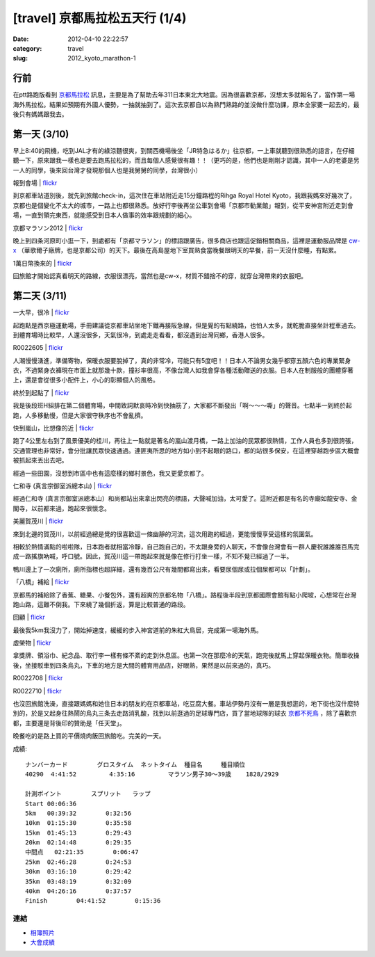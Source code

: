 [travel] 京都馬拉松五天行 (1/4)
#################################
:date: 2012-04-10 22:22:57
:category: travel
:slug: 2012_kyoto_marathon-1


行前
===========
在ptt路跑版看到 `京都馬拉松 <http://www.kyoto-marathon.com/" target="blank>`__ 訊息，主要是為了幫助去年311日本東北大地震。因為很喜歡京都，沒想太多就報名了，當作第一場海外馬拉松。結果如預期有外國人優勢，一抽就抽到了。這次去京都自以為熟門熟路的並沒做什麼功課，原本全家要一起去的，最後只有媽媽跟我去。

第一天 (3/10)
================
早上8:40的飛機，吃到JAL才有的綠涼麵很爽，到關西機場後坐「JR特急はるか」往京都，一上車就聽到很熟悉的語言，在仔細聽一下，原來跟我一樣也是要去跑馬拉松的，而且每個人感覺很有趣！！（更巧的是，他們也是剛剛才認識，其中一人的老婆是另一人的同學，後來回台灣才發現那個人也是我舅舅的同學，台灣很小）

報到會場 | `flickr <http://www.flickr.com/photos/moogoo/6917092850/>`__

.. image:: http://farm8.staticflickr.com/7073/6917092850_c30d276766.jpg


到京都車站道別後，就先到旅館check-in，這次住在車站附近走15分鐘路程的Rihga Royal Hotel Kyoto，我跟我媽來好幾次了，京都也是個變化不太大的城市，一路上也都很熟悉。放好行李後再坐公車到會場「京都市勧業館」報到，從平安神宮附近走到會場，一直到領完東西，就能感受到日本人做事的效率跟規劃的細心。

京都マラソン2012 | `flickr <http://www.flickr.com/photos/moogoo/7063222275/>`__

.. image:: http://farm8.staticflickr.com/7045/7063222275_dfe662656f.jpg

晚上到四条河原町小逛一下，到處都有「京都マラソン」的標語跟廣告，很多商店也跟這促銷相關商品，這裡是運動服品牌是 `cw-x <http://www.cw-x.jp/>`__ （華歌爾子廠牌，也是京都公司）的天下。最後在高島屋地下室買熟食當晚餐跟明天的早餐，前一天沒什麼睡，有點累。


1萬日幣換來的 | `flickr <http://www.flickr.com/photos/moogoo/7063178221/>`__

.. image:: http://farm8.staticflickr.com/7104/7063178221_5eeda9e680.jpg

回旅館才開始認真看明天的路線，衣服很漂亮，當然也是cw-x，材質不錯捨不的穿，就穿台灣帶來的衣服吧。

第二天 (3/11)
==================

一大早，很冷 | `flickr <http://www.flickr.com/photos/moogoo/6917098618/>`__

.. image:: http://farm6.staticflickr.com/5276/6917098618_4ed1398f85.jpg

起跑點是西京極運動場，手冊建議從京都車站坐地下鐵再接阪急線，但是覺的有點繞路，也怕人太多，就乾脆直接坐計程車過去。到體育場時比較早，人還沒很多，天氣很冷，到處走走看看，都沒遇到台灣同鄉，香港人很多。

R0022605 | `flickr <http://www.flickr.com/photos/moogoo/7063185285/>`__

.. image:: http://farm6.staticflickr.com/5276/7063185285_85dcf9becc.jpg

人潮慢慢湧進，準備寄物，保暖衣服要脫掉了，真的非常冷，可能只有5度吧！！日本人不論男女幾乎都穿五顏六色的專業緊身衣，不過緊身衣褲現在市面上就那幾十款，撞衫率很高，不像台灣人如我會穿各種活動贈送的衣服。日本人在制服般的團體穿著上，還是會從很多小配件上，小心的彰顯個人的風格。

終於到起點了 | `flickr <http://www.flickr.com/photos/moogoo/6917107140/>`__

.. image:: http://farm8.staticflickr.com/7276/6917107140_1d41ebaa2b.jpg

我是後段班H組排在第二個體育場，中間致詞默哀時冷到快抽筋了，大家都不斷發出「啊～～～嘶」的聲音。七點半一到終於起跑，人多移動慢，但是大家很守秩序也不會亂擠。

快到嵐山，比想像的近 | `flickr <http://www.flickr.com/photos/moogoo/6917110300/>`__

.. image:: http://farm8.staticflickr.com/7117/6917110300_4f06694ba1.jpg

跑了4公里左右到了風景優美的桂川，再往上一點就是著名的嵐山渡月橋，一路上加油的民眾都很熱情，工作人員也多到很誇張，交通管理也非常好，會分批讓民眾快速通過。連匪夷所思的地方如小到不起眼的路口，都的站很多保安，在這裡穿越跑步區大概會被抓起來丟出去吧。

經過一些田園，沒想到市區中也有這麼樣的鄉村景色，我又更愛京都了。

仁和寺 (真言宗御室派總本山) | `flickr <http://www.flickr.com/photos/moogoo/7063197501/>`__

.. image:: http://farm8.staticflickr.com/7112/7063197501_9a19acf670.jpg

經過仁和寺 (真言宗御室派總本山）和尚都站出來拿出閃亮的標語，大聲喊加油，太可愛了。這附近都是有名的寺廟如龍安寺、金閣寺，以前都來過，跑起來很懷念。

美麗賀茂川 | `flickr <http://www.flickr.com/photos/moogoo/7063201227/>`__

.. image:: http://farm6.staticflickr.com/5235/7063201227_1aa7ba9e2f.jpg

來到北邊的賀茂川，以前經過總是覺的很喜歡這一條幽靜的河流，這次用跑的經過，更能慢慢享受這樣的氛圍氣。

相較於熱情滿點的啦啦隊，日本跑者就相當冷靜，自己跑自己的，不太跟身旁的人聊天，不會像台灣會有一群人慶祝誰誰誰百馬完成一路搖旗吶喊，呼口號。因此，賀茂川這一帶跑起來就是像在修行打坐一樣，不知不覺已經過了一半。

鴨川邊上了一次廁所，廁所指標也超詳細，還有幾百公尺有幾間都寫出來，看要尿個尿或拉個屎都可以「計劃」。

「八橋」補給 | `flickr <http://www.flickr.com/photos/moogoo/7063202735/>`__

.. image:: http://farm6.staticflickr.com/5111/7063202735_7bab943368.jpg

京都馬的補給除了香蕉、糖果、小餐包外，還有超爽的京都名物「八橋」。路程後半段到京都國際會館有點小爬坡，心想常在台灣跑山路，這難不倒我。下來繞了幾個折返，算是比較普通的路段。

回顧 | `flickr <http://www.flickr.com/photos/moogoo/6917125010/>`__

.. image:: http://farm6.staticflickr.com/5347/6917125010_f54bd28cf6.jpg

最後我5km我沒力了，開始掉速度，緩緩的步入神宮道前的朱紅大鳥居，完成第一場海外馬。

虛榮物 | `flickr <http://www.flickr.com/photos/moogoo/6917134246/>`__

.. image:: http://farm6.staticflickr.com/5443/6917134246_032a44bb7d.jpg

拿獎牌、領浴巾、紀念品、取行李一樣有條不紊的走到休息區。也第一次在那麼冷的天氣，跑完後就馬上穿起保暖衣物。簡單收操後，坐接駁車到四条烏丸，下車的地方是大間的體育用品店，好眼熟，果然是以前來過的，真巧。

R0022708 | `flickr <http://www.flickr.com/photos/moogoo/6917138050/>`__

.. image:: http://farm8.staticflickr.com/7248/6917138050_ff05d6755d.jpg

R0022710 | `flickr <http://www.flickr.com/photos/moogoo/7063220895/>`__

.. image:: http://farm8.staticflickr.com/7112/7063220895_152947565d.jpg

也沒回旅館洗澡，直接跟媽媽和她住日本的朋友約在京都車站，吃豆腐大餐。車站伊勢丹沒有一層是我想逛的，地下街也沒什麼特別的，於是又起身往熱鬧的烏丸三条去走路消乳酸，找到以前逛過的足球專門店，買了當地球隊的球衣 `京都不死鳥 <http://www.sanga-fc.jp/>`__ ，除了喜歡京都，主要還是背後印的贊助是「任天堂」。

晚餐吃的是路上買的平價燒肉飯回旅館吃。完美的一天。

成績::

  ナンバーカード	 グロスタイム	 ネットタイム	 種目名	 種目順位
  40290	 4:41:52	 4:35:16	 マラソン男子30～39歳	 1828/2929
   
  計測ポイント	スプリット	ラップ
  Start	00:06:36	 
  5km	00:39:32	0:32:56
  10km	01:15:30	0:35:58
  15km	01:45:13	0:29:43
  20km	02:14:48	0:29:35
  中間点	02:21:35	0:06:47
  25km	02:46:28	0:24:53
  30km	03:16:10	0:29:42
  35km	03:48:19	0:32:09
  40km	04:26:16	0:37:57
  Finish	04:41:52	0:15:36


連結
---------

* `相簿照片 <http://www.flickr.com/photos/moogoo/sets/72157629417442536/>`__
* `大會成績 <http://runnet.jp/record/userResultRaceResultShowAction.do?raceId=33419&numberCard=40290>`__

